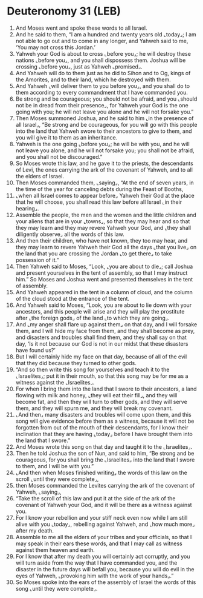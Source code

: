 * Deuteronomy 31 (LEB)
:PROPERTIES:
:ID: LEB/05-DEU31
:END:

1. And Moses went and spoke these words to all Israel.
2. And he said to them, “I am a hundred and twenty years old ⌞today⌟; I am not able to go out and to come in any longer, and Yahweh said to me, ‘You may not cross this Jordan.’
3. Yahweh your God is about to cross ⌞before you⌟; he will destroy these nations ⌞before you⌟, and you shall dispossess them. Joshua will be crossing ⌞before you⌟, just as Yahweh ⌞promised⌟.
4. And Yahweh will do to them just as he did to Sihon and to Og, kings of the Amorites, and to their land, which he destroyed with them.
5. And Yahweh ⌞will deliver them to you before you⌟, and you shall do to them according to every commandment that I have commanded you.
6. Be strong and be courageous; you should not be afraid, and you ⌞should not be in dread from their presence⌟, for Yahweh your God is the one going with you; he will not leave you alone and he will not forsake you.”
7. Then Moses summoned Joshua, and he said to him ⌞in the presence of all Israel⌟, “Be strong and be courageous, for you will go with this people into the land that Yahweh swore to their ancestors to give to them, and you will give it to them as an inheritance.
8. Yahweh is the one going ⌞before you⌟; he will be with you, and he will not leave you alone, and he will not forsake you; you shall not be afraid, and you shall not be discouraged.”
9. So Moses wrote this law, and he gave it to the priests, the descendants of Levi, the ones carrying the ark of the covenant of Yahweh, and to all the elders of Israel.
10. Then Moses commanded them, ⌞saying⌟, “At the end of seven years, in the time of the year for canceling debts during the Feast of Booths,
11. ⌞when all Israel comes to appear before⌟ Yahweh their God at the place that he will choose, you shall read this law before all Israel ⌞in their hearing⌟.
12. Assemble the people, the men and the women and the little children and your aliens that are in your ⌞towns⌟, so that they may hear and so that they may learn and they may revere Yahweh your God, and ⌞they shall diligently observe⌟ all the words of this law.
13. And then their children, who have not known, they too may hear, and they may learn to revere Yahweh their God all the days ⌞that you live⌟ on the land that you are crossing the Jordan ⌞to get there⌟ to take possession of it.”
14. Then Yahweh said to Moses, “Look, ⌞you are about to die⌟; call Joshua and present yourselves in the tent of assembly, so that I may instruct him.” So Moses and Joshua went and presented themselves in the tent of assembly.
15. And Yahweh appeared in the tent in a column of cloud, and the column of the cloud stood at the entrance of the tent.
16. And Yahweh said to Moses, “Look, you are about to lie down with your ancestors, and this people will arise and they will play the prostitute after ⌞the foreign gods⌟ of the land ⌞to which they are going⌟.
17. And ⌞my anger shall flare up against them⌟ on that day, and I will forsake them, and I will hide my face from them, and they shall become as prey, and disasters and troubles shall find them, and they shall say on that day, ‘Is it not because our God is not in our midst that these disasters have found us?’
18. But I will certainly hide my face on that day, because of all of the evil that they did because they turned to other gods.
19. “And so then write this song for yourselves and teach it to the ⌞Israelites⌟; put it in their mouth, so that this song may be for me as a witness against the ⌞Israelites⌟.
20. For when I bring them into the land that I swore to their ancestors, a land flowing with milk and honey, ⌞they will eat their fill⌟, and they will become fat, and then they will turn to other gods, and they will serve them, and they will spurn me, and they will break my covenant.
21. ⌞And then⌟ many disasters and troubles will come upon them, and this song will give evidence before them as a witness, because it will not be forgotten from out of the mouth of their descendants, for I know their inclination that they are having ⌞today⌟ before I have brought them into the land that I swore.”
22. And Moses wrote this song on that day and taught it to the ⌞Israelites⌟.
23. Then he told Joshua the son of Nun, and said to him, “Be strong and be courageous, for you shall bring the ⌞Israelites⌟ into the land that I swore to them, and I will be with you.”
24. ⌞And then when Moses finished writing⌟ the words of this law on the scroll ⌞until they were complete⌟,
25. then Moses commanded the Levites carrying the ark of the covenant of Yahweh, ⌞saying⌟,
26. “Take the scroll of this law and put it at the side of the ark of the covenant of Yahweh your God, and it will be there as a witness against you.
27. For I know your rebellion and your stiff neck even now while I am still alive with you ⌞today⌟, rebelling against Yahweh, and ⌞how much more⌟ after my death.
28. Assemble to me all the elders of your tribes and your officials, so that I may speak in their ears these words, and that I may call as witness against them heaven and earth.
29. For I know that after my death you will certainly act corruptly, and you will turn aside from the way that I have commanded you, and the disaster in the future days will befall you, because you will do evil in the eyes of Yahweh, ⌞provoking him with the work of your hands⌟.”
30. So Moses spoke into the ears of the assembly of Israel the words of this song ⌞until they were complete⌟.
